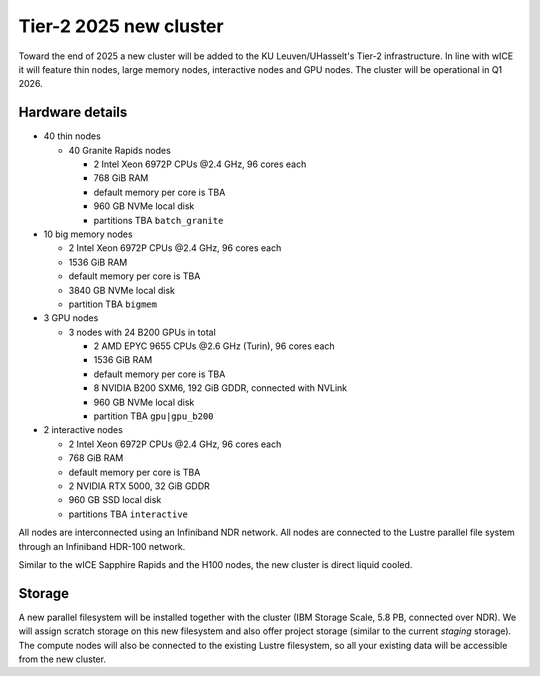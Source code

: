 .. _2025 hardware:

Tier-2 2025 new cluster 
=======================

Toward the end of 2025 a new cluster will be added to the KU Leuven/UHasselt's Tier-2 infrastructure.
In line with wICE it will feature thin nodes, large memory nodes, interactive nodes and GPU nodes.
The cluster will be operational in Q1 2026.

Hardware details
----------------

- 40 thin nodes

  - 40 Granite Rapids nodes

    - 2 Intel Xeon 6972P CPUs \@2.4 GHz,
      96 cores each 
    - 768 GiB RAM
    - default memory per core is TBA
    - 960 GB NVMe local disk
    - partitions TBA ``batch_granite``

- 10 big memory nodes

  - 2 Intel Xeon 6972P CPUs \@2.4 GHz,
    96 cores each 
  - 1536 GiB RAM
  - default memory per core is TBA
  - 3840 GB NVMe local disk
  - partition TBA ``bigmem``

- 3 GPU nodes

  - 3 nodes with 24 B200 GPUs in total

    - 2 AMD EPYC 9655 CPUs \@2.6 GHz (Turin),
      96 cores each 
    - 1536 GiB RAM
    - default memory per core is TBA
    - 8 NVIDIA B200 SXM6, 192 GiB GDDR, connected with NVLink
    - 960 GB NVMe local disk
    - partition TBA ``gpu|gpu_b200``

- 2 interactive nodes

  - 2 Intel Xeon 6972P CPUs \@2.4 GHz, 96 cores each 
  - 768 GiB RAM
  - default memory per core is TBA
  - 2 NVIDIA RTX 5000, 32 GiB GDDR
  - 960 GB SSD local disk
  - partitions TBA ``interactive``

All nodes are interconnected using an Infiniband NDR 
network.
All nodes are connected to the Lustre parallel file system
through an Infiniband HDR-100 network.

Similar to the wICE Sapphire Rapids and the H100 nodes, the new cluster is direct liquid cooled.

Storage
-------

A new parallel filesystem will be installed together with the cluster 
(IBM Storage Scale, 5.8 PB, connected over NDR).
We will assign scratch storage on this new filesystem and also offer project storage 
(similar to the current `staging` storage).
The compute nodes will also be connected to the existing Lustre filesystem, 
so all your existing data will be accessible from the new cluster.
